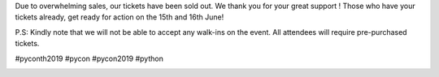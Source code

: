 .. title: SOLD OUT! THANK YOU FOR YOUR SUPPORT!
.. slug: buy-tickets
.. date: 2019-04-22 00:00:00 UTC+07:00
.. tags: 
.. category: 
.. link: 
.. description: Buy Tickets
.. type: macro



Due to overwhelming sales, our tickets have been sold out. We thank you for your great support ! Those who have your tickets already, get ready for action on the 15th and 16th June!

P.S: Kindly note that we will not be able to accept any walk-ins on the event. All attendees will require pre-purchased tickets.



#pyconth2019 #pycon #pycon2019 #python

.. image:: /sold-out.jpg
